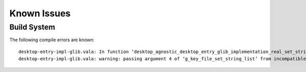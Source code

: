 ============
Known Issues
============

Build System
------------

The following compile errors are known::

    desktop-entry-impl-glib.vala: In function ‘desktop_agnostic_desktop_entry_glib_implementation_real_set_string_list’:
    desktop-entry-impl-glib.vala: warning: passing argument 4 of ‘g_key_file_set_string_list’ from incompatible pointer type

